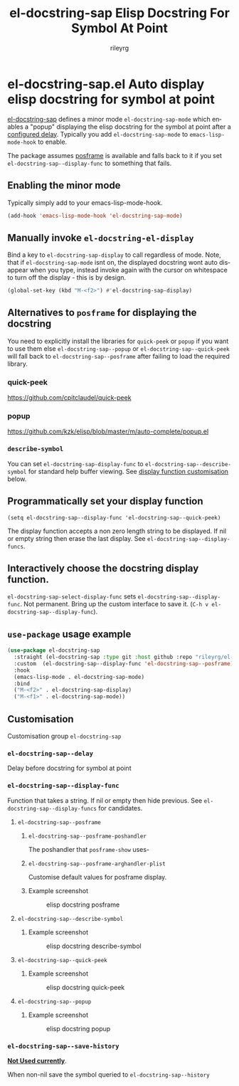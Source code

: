 #+TITLE: el-docstring-sap Elisp Docstring For Symbol At Point
#+AUTHOR: rileyrg
#+EMAIL: rileyrg at g m x dot de

#+LANGUAGE: en
#+STARTUP: showall

#+EXPORT_FILE_NAME: README.md
#+OPTIONS: toc:8 num:nil

#+category: emacs
#+FILETAGS: :elisp:docstring:emacs:github:

#+PROPERTY: header-args:bash :tangle-mode (identity #o755)

* el-docstring-sap.el Auto display elisp docstring for symbol at point


   [[./el-docstring-at-point.el][el-docstring-sap]] defines a minor mode ~el-docstring-sap-mode~ which enables a "popup" displaying the elisp docstring for the symbol at point after a [[id:8d987f90-2d8e-483b-b3ef-c3014025377f][configured delay]].  Typically you add ~el-docstring-sap-mode~ to ~emacs-lisp-mode-hook~ to enable.

   The package assumes [[https://github.com/tumashu/posframe][posframe]] is available and falls back to it if you set ~el-docstring-sap--display-func~ to
   something that fails.

** Enabling the minor mode

   Typically simply add to your emacs-lisp-mode-hook.

   #+begin_src emacs-lisp
   (add-hook 'emacs-lisp-mode-hook 'el-docstring-sap-mode)
   #+end_src

** Manually invoke ~el-docstring-el-display~

   Bind a key to ~el-docstring-sap-display~ to call regardless of mode. Note, that if ~el-docstring-sap-mode~ isnt on, the displayed docstring wont auto disappear when you type, instead invoke again with the cursor on whitespace to turn off the display - this is by design.

   #+begin_src emacs-lisp
     (global-set-key (kbd "M-<f2>") #'el-docstring-sap-display)
   #+end_src

** Alternatives to ~posframe~ for displaying the docstring

    You need to explicitly  install the  libraries for ~quick-peek~ or ~popup~ if you want to use them else ~el-docstring-sap--popup~ or
    ~el-docstring-sap--quick-peek~ will fall back to ~el-docstring-sap--posframe~ after failing to load the required library.

*** quick-peek

    https://github.com/cpitclaudel/quick-peek

*** popup

    https://github.com/kzk/elisp/blob/master/m/auto-complete/popup.el


*** ~describe-symbol~
    You can set ~el-docstring-sap-display-func~ to ~el-docstring-sap--describe-symbol~ for standard help buffer viewing. See [[id:012ecbc3-fbd8-4192-b574-b8845e3ef3d0][display function customisation]] below.
** Programmatically set your display function

   ~(setq el-docstring-sap--display-func 'el-docstring-sap--quick-peek)~

   The display function accepts a non zero length string to be displayed. If nil or empty string then erase the last display. See ~el-docstring-sap--display-funcs~.

** Interactively choose  the docstring display function.
   ~el-docstring-sap-select-display-func~ sets ~el-docstring-sap--display-func~.
   Not permanent. Bring up the custom interface to save it. (~C-h v el-docstring-sap--display-func~).

** ~use-package~ usage example

    #+begin_src emacs-lisp
      (use-package el-docstring-sap
        :straight (el-docstring-sap :type git :host github :repo "rileyrg/el-docstring-sap" )
        :custom  (el-docstring-sap--display-func 'el-docstring-sap--posframe)
        :hook
        (emacs-lisp-mode . el-docstring-sap-mode)
        :bind
        ("M-<f2>" . el-docstring-sap-display)
        ("M-<f1>" . el-docstring-sap-mode))
    #+end_src

** Customisation
   Customisation group ~el-docstring-sap~
*** ~el-docstring-sap--delay~
    :PROPERTIES:
    :ID:       8d987f90-2d8e-483b-b3ef-c3014025377f
    :END:
    Delay before docstring for symbol at  point
*** ~el-docstring-sap--display-func~
    :PROPERTIES:
    :ID:       012ecbc3-fbd8-4192-b574-b8845e3ef3d0
    :END:

    Function that takes a string. If nil or empty then hide previous.
    See ~el-docstring-sap--display-funcs~ for candidates.

**** ~el-docstring-sap--posframe~
***** ~el-docstring-sap--posframe-poshandler~
      The poshandler that ~posframe-show~ uses-
***** ~el-docstring-sap--posframe-arghandler-plist~
      Customise default values for posframe display.
*****  Example screenshot
      #+CAPTION: elisp docstring posframe
      [[file:images/el-docstring-sap--posframe.png]]
**** ~el-docstring-sap--describe-symbol~
*****  Example screenshot
      #+CAPTION: elisp docstring describe-symbol
      [[file:images/el-docstring-sap--describe-symbol.png]]
**** ~el-docstring-sap--quick-peek~
*****  Example screenshot
      #+CAPTION: elisp docstring quick-peek
      [[file:images/el-docstring-sap--quick-peek.png]]
**** ~el-docstring-sap--popup~
*****  Example screenshot
      #+CAPTION: elisp docstring popup
      [[file:images/el-docstring-sap--popup.png]]


*** ~el-docstring-sap--save-history~

    *_Not Used currently_*.

    When non-nil save the symbol queried to ~el-docstring-sap--history~

* ToDo                                                             :noexport:
** DONE   figure out how to create defcustom choices things from list  - el-docstring-sap--display-func :ARCHIVE:

    #+begin_src emacs-lisp
     (defcustom el-docstring-sap--display-func 'el-docstring-sap--posframe "The function to display a docstring for symbol at point." :type
       `(choice :value el-docstring-sap--posframe (const :tag "default(posframe)" 'el-docstring-sap--posframe)
                ,(append '(radio :tag "Supported docstring display functions") (mapcar (lambda(e)(cons 'function-item (cons e nil))) el-docstring-sap--display-funcs ))))
     #+end_src


      <rgr> I have a list so '(l1 l2 l3). I want to programatically  create a list something like  '(a b c (d l1) (d l2) (d l3)) where you can see the components from the first list and turned into cons cells (terminology ?) and appenaded to '(a b c). Whats the correct/nice/proper way to go about this in elisp?   there are oodles of list "for all" functions it seems.
 <tromey> any way that works is fine
 <tromey> a simple way is (append '(a b c) (mapcar ...))
 <tromey> another way is a loop with (push ...)
 <jla> is there a way to save somehow from EWW browser to a formatted file ?  (.Org preferred...  , .md ? )
 <technomancy> pandoc, probably
 <jla> umh, love pandoc ... i've found some 'org-eww-copy-for-org-mode'
 <jla> dunno what it does...though
 <rgr> thanks
 <rgr> but doesnt the mapcar creaze a list of cons?
 <rgr> Stupid Q. Ill just try it.
*** second part pjb
    :LOGBOOK:
    - State "STARTED"    from              [2021-05-03 Mo 22:00]
    :END:
    <pjb> rgr: mapcar creates a list of conses. Only one cons per element in the input list.
<pjb> rgr: if you want a different number of elements in the result than in the input, you can use mapcan.
<pjb> (mapcan (lambda (x) (if (eq x 'l1) (list 'a 'b 'c (list 'd x)) (list (list 'd x)))) '(l1 l2 l3)) #| --> (a b c (d l1) (d l2) (d l3)) |#
<pjb> rgr: but your example doesn't look like it.
<pjb> rgr: the question is not as much what input what output, as what the fuck are you mapping? What's your transformative function?
<pjb> rgr:  (mapcan (lambda (x) (if (eq x 'l1) '(a b c (d l1) (d l2) (d l3)) nil))  '(l1 l2 l3)) #| --> (a b c (d l1) (d l2) (d l3)) |#  works too!
<pjb> rgr: but was the function (lambda (x) (if (eq x 'l1) '(a b c (d l1) (d l2) (d l3)) nil)) what you really wanted???
<fsbot> My sources say no!
<pjb> rgr: note in the first case: (mapcan (lambda (x) (if (eq x 'l1) (list 'a 'b 'c (list 'd x)) (list (list 'd x)))) '(1 2 3 4)) #| --> ((d 1) (d 2) (d 3) (d 4)) |#
<pjb> rgr note in the second case: (mapcan (lambda (x) (if (eq x 'l1) '(a b c (d l1) (d l2) (d l3)) nil)) '(1 2 3 4)) #| --> nil |#  DUH!
<rgr> sorry was away. will store and peruse.
<rgr> but I think maybe you read too much into it there. all values were constants. not creating "l1 l2 l3" from l and (1 2 3)
<rgr> (a b) and  (l1 l2 l3)  ->  '(a b c (C l1) (C l2) (C l3))
<rgr> (a b c) and  (l1 l2 l3)  ->  '(a b c (C l1) (C l2) (C l3))
<rgr> brb

#+begin_src emacs-lisp
  (let* ((l1 '(radio ))
         (l2 '(f1 f2 f3))
         (l3 (mapcar (lambda(e)(cons 'function-item (cons e nil))) l2))
         (res (append l1 l3)))
    res)
#+end_src

** DONE continue with adding el-docstring-sap history save          :ARCHIVE:
   CLOSED: [2021-04-29 Do 14:06] SCHEDULED: <2021-04-29 Do>
   :PROPERTIES:
   :DateCreated: <2021-04-29 Do 13:26>
   :END:
   :LOGBOOK:
   - State "DONE"       from "TODO"       [2021-04-29 Do 14:06]
   :END:
** CANCELLED how to add el-docstring-sap--select-display-func to the custom for el-docstring-sap--display-func :CANCELLED:ARCHIVE:
   CLOSED: [2021-05-08 Sat 16:17] SCHEDULED: <2021-04-29 Do>
   :LOGBOOK:
   - State "CANCELLED"  from "TODO"       [2021-05-08 Sat 16:17] \\
     lost track . delete
   - State "TODO"       from              [2021-04-29 Do 09:49]
   :END:
** CANCELLED [#C] add package linter into build process?  :ARCHIVE:CANCELLED:
   CLOSED: [2021-05-08 Sat 16:18]
   [[id:2f4d8bac-b94c-4bd8-bf58-b08cb86bc0a7][linting]]
   :LOGBOOK:
   - State "CANCELLED"  from "TODO"       [2021-05-08 Sat 16:18]
   - State "TODO"       from              [2021-04-29 Do 07:21]
   :END:
** DONE [#A] when opening up customs using ~customize-group~ I can't edit them! :docstring:ARCHIVE:
   CLOSED: [2021-04-29 Do 09:47] SCHEDULED: <2021-04-24 Sa>
   :LOGBOOK:
   - State "DONE"       from "TODO"       [2021-04-29 Do 09:47]
   - State "TODO"       from "STARTED"    [2021-04-23 Fr 08:15]
   - State "STARTED"    from              [2021-04-23 Fr 08:15]
   :END:
* *Scratch*                                                        :noexport:


** defcustom fiddle                                                 :ARCHIVE:

#+begin_src emacs-lisp
  (defun f1 () "this is f1")
  (defun f2 () "this is f2")
  (defun f3 () "this is f3")

  (defcustom fs  '(f1 f2 f3)  "Functions." :type '(repeat (function)))

  (defun f-func(a b)
    (interactive)
    (message "%s:%s" a b))

  (defcustom f 'f1  "The custom function." :type '(function  :value f2 :format "%[BUTTON%]" :action f-func))
#+end_src
